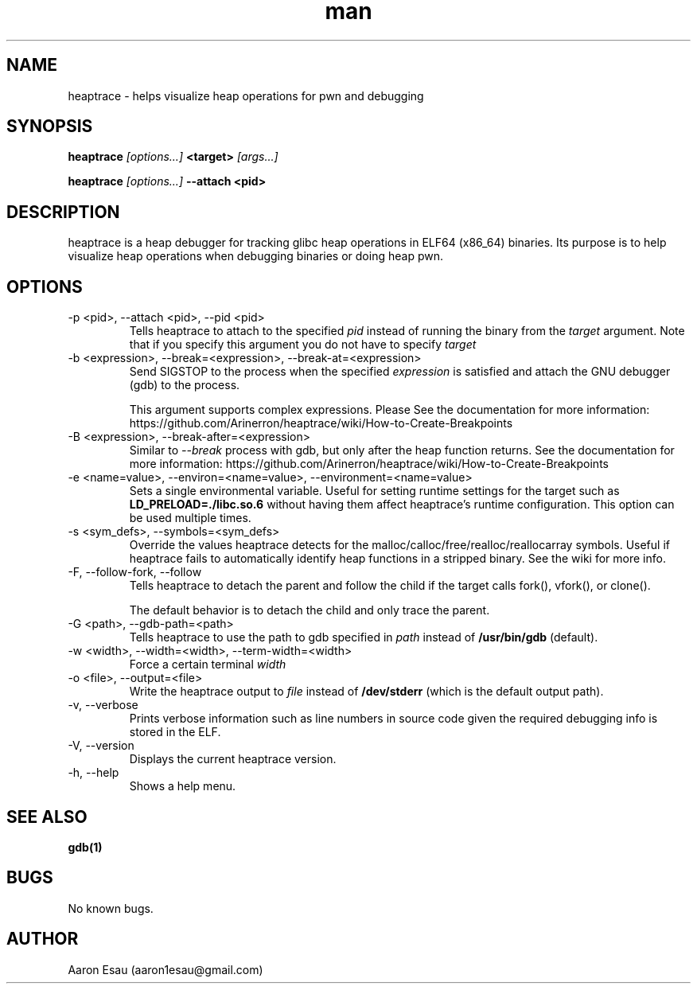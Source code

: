 .\" Manpage for heaptrace.
.\" Contact aaron1esau@gmail.com to correct errors or typos.
.TH man 8 "30 November 2021" "2.2.x" "heaptrace man page"
.SH NAME
heaptrace \- helps visualize heap operations for pwn and debugging
.SH SYNOPSIS
.B heaptrace
.I [options...]
.B <target>
.I [args...]


.B heaptrace
.I [options...]
.B --attach <pid>

.SH DESCRIPTION
heaptrace is a heap debugger for tracking glibc heap operations in ELF64 (x86_64) binaries. Its purpose is to help visualize heap operations when debugging binaries or doing heap pwn.
.SH OPTIONS
.IP "-p <pid>, --attach <pid>, --pid <pid>"
Tells heaptrace to attach to the specified
.I pid 
instead of running the binary from the
.I target
argument. Note that if you specify this argument 
you do not have to specify
.I target

.IP "-b <expression>, --break=<expression>, --break-at=<expression>"
Send SIGSTOP to the process when the specified 
.I expression
is satisfied and attach the GNU debugger 
(gdb) to the process.

This argument supports complex expressions. Please 
See the documentation for more information: 
https://github.com/Arinerron/heaptrace/wiki/How-to-Create-Breakpoints

.IP "-B <expression>, --break-after=<expression>"
Similar to 
.I --break
\. Replaces the tracer 
process with gdb, but only after the heap function 
returns. See the documentation for more information: 
https://github.com/Arinerron/heaptrace/wiki/How-to-Create-Breakpoints

.IP "-e <name=value>, --environ=<name=value>, --environment=<name=value>"
Sets a single environmental variable. Useful for 
setting runtime settings for the target such as 
.B "LD_PRELOAD=./libc.so.6"
without having them affect 
heaptrace's runtime configuration. This option can 
be used multiple times.

.IP "-s <sym_defs>, --symbols=<sym_defs>"
Override the values heaptrace detects for the 
malloc/calloc/free/realloc/reallocarray symbols. 
Useful if heaptrace fails to automatically 
identify heap functions in a stripped binary. See 
the wiki for more info.

.IP "-F, --follow-fork, --follow"
Tells heaptrace to detach the parent and follow 
the child if the target calls fork(), vfork(), or 
clone().

The default behavior is to detach the child and 
only trace the parent.

.IP "-G <path>, --gdb-path=<path>"
Tells heaptrace to use the path to gdb specified 
in 
.I path
instead of
.B "/usr/bin/gdb"
(default).

.IP "-w <width>, --width=<width>, --term-width=<width>"
Force a certain terminal 
.I width
\.

.IP "-o <file>, --output=<file>"
Write the heaptrace output to 
.I file
instead of 
.B "/dev/stderr"
(which is the default output path).

.IP "-v, --verbose"
Prints verbose information such as line numbers in
source code given the required debugging info is
stored in the ELF.

.IP "-V, --version"
Displays the current heaptrace version.

.IP "-h, --help"
Shows a help menu.

.SH SEE ALSO
.BR gdb(1)
.SH BUGS
No known bugs.
.SH AUTHOR
Aaron Esau (aaron1esau@gmail.com)

